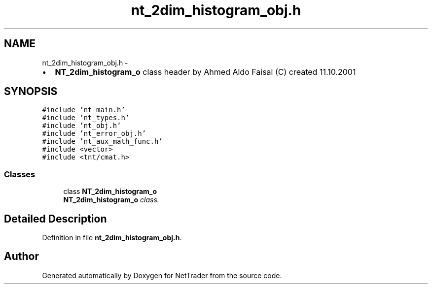 .TH "nt_2dim_histogram_obj.h" 3 "Wed Nov 17 2010" "Version 0.5" "NetTrader" \" -*- nroff -*-
.ad l
.nh
.SH NAME
nt_2dim_histogram_obj.h \- 
.PP
.IP "\(bu" 2
\fBNT_2dim_histogram_o\fP class header by Ahmed Aldo Faisal (C) created 11.10.2001 
.PP
 

.SH SYNOPSIS
.br
.PP
\fC#include 'nt_main.h'\fP
.br
\fC#include 'nt_types.h'\fP
.br
\fC#include 'nt_obj.h'\fP
.br
\fC#include 'nt_error_obj.h'\fP
.br
\fC#include 'nt_aux_math_func.h'\fP
.br
\fC#include <vector>\fP
.br
\fC#include <tnt/cmat.h>\fP
.br

.SS "Classes"

.in +1c
.ti -1c
.RI "class \fBNT_2dim_histogram_o\fP"
.br
.RI "\fI\fBNT_2dim_histogram_o\fP class. \fP"
.in -1c
.SH "Detailed Description"
.PP 

.PP
Definition in file \fBnt_2dim_histogram_obj.h\fP.
.SH "Author"
.PP 
Generated automatically by Doxygen for NetTrader from the source code.
